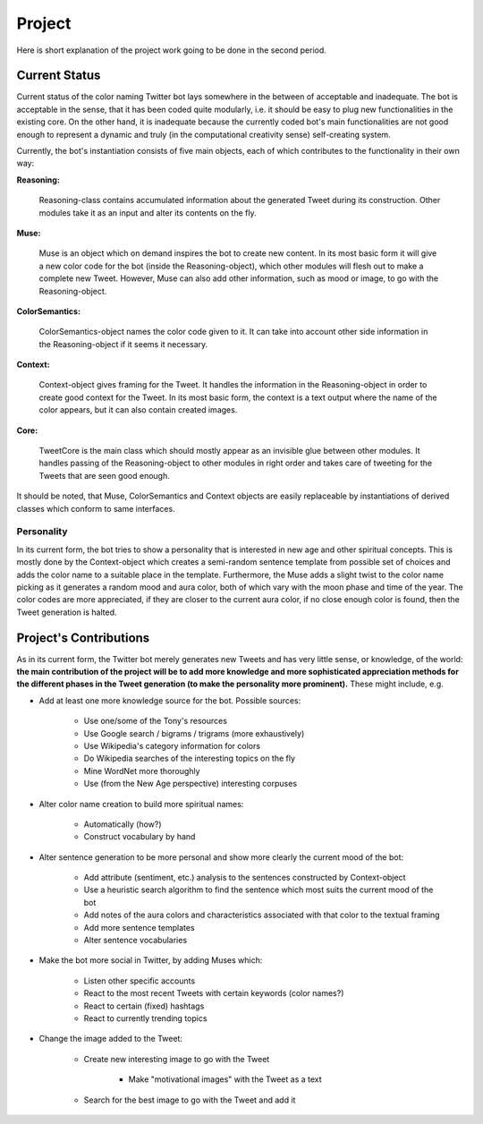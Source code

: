 Project
=======

Here is short explanation of the project work going to be done in the second
period.

Current Status
--------------

Current status of the color naming Twitter bot lays somewhere in the between of 
acceptable and inadequate. The bot is acceptable in the sense, that it has been coded quite 
modularly, i.e. it should be easy to plug new functionalities in the existing core.
On the other hand, it is inadequate because the currently coded bot's main 
functionalities are not good enough to represent a dynamic and truly (in the
computational creativity sense) self-creating system.

Currently, the bot's instantiation consists of five main objects, each of which 
contributes to the functionality in their own way:

**Reasoning:** 

	Reasoning-class contains accumulated information about the 
	generated Tweet during its construction. Other modules take it as an input and 
	alter its contents on the fly.

**Muse:** 

	Muse is an object which on demand inspires the bot to create new content.
	In its most basic form it will give a new color code for the bot (inside the 
	Reasoning-object), which other modules will flesh out to make a complete new Tweet.
	However, Muse can also add other information, such as mood or image, to go with
	the Reasoning-object.

**ColorSemantics:** 

	ColorSemantics-object names the color code given to it. 
	It can take into account other side information in the Reasoning-object if it seems 
	it necessary.

**Context:** 

	Context-object gives framing for the Tweet. It handles the
	information in the Reasoning-object in order to create good context for the Tweet. 
	In its most basic form, the context is a text output where the name of the color 
	appears, but it can also contain created images.

**Core:** 

	TweetCore is the main class which should mostly appear as an invisible glue
	between other modules. It handles passing of the Reasoning-object to other 
	modules in right order and takes care of tweeting for the Tweets that are
	seen good enough.

It should be noted, that Muse, ColorSemantics and Context objects are easily 
replaceable by instantiations of derived classes which conform to same interfaces.

Personality
...........

In its current form, the bot tries to show a personality that is interested in 
new age and other spiritual concepts. This is mostly done by the Context-object
which creates a semi-random sentence template from possible set of choices and
adds the color name to a suitable place in the template. Furthermore, the Muse 
adds a slight twist to the color name picking as it generates a random mood and
aura color, both of which vary with the moon phase and time of the year. The 
color codes are more appreciated, if they are closer to the current aura color,
if no close enough color is found, then the Tweet generation is halted.
 

Project's Contributions
-----------------------

As in its current form, the Twitter bot merely generates new Tweets and has very 
little sense, or knowledge, of the world: **the main contribution of the project
will be to add more knowledge and more sophisticated appreciation methods for the 
different phases in the Tweet generation (to make the personality more prominent).** 
These might include, e.g.

* Add at least one more knowledge source for the bot. Possible sources:

	* Use one/some of the Tony's resources
	* Use Google search / bigrams / trigrams (more exhaustively)
	* Use Wikipedia's category information for colors
	* Do Wikipedia searches of the interesting topics on the fly
	* Mine WordNet more thoroughly
	* Use (from the New Age perspective) interesting corpuses
	
* Alter color name creation to build more spiritual names:

	* Automatically (how?)
	* Construct vocabulary by hand 
	
* Alter sentence generation to be more personal and show more clearly the current mood of the bot:

	* Add attribute (sentiment, etc.) analysis to the sentences constructed by Context-object
	* Use a heuristic search algorithm to find the sentence which most suits the current mood of the bot
	* Add notes of the aura colors and characteristics associated with that color to the textual framing
	* Add more sentence templates
	* Alter sentence vocabularies

	
* Make the bot more social in Twitter, by adding Muses which:

	* Listen other specific accounts 
	* React to the most recent Tweets with certain keywords (color names?)
	* React to certain (fixed) hashtags
	* React to currently trending topics

* Change the image added to the Tweet:

	* Create new interesting image to go with the Tweet 
	
		* Make "motivational images" with the Tweet as a text
		
	* Search for the best image to go with the Tweet and add it
